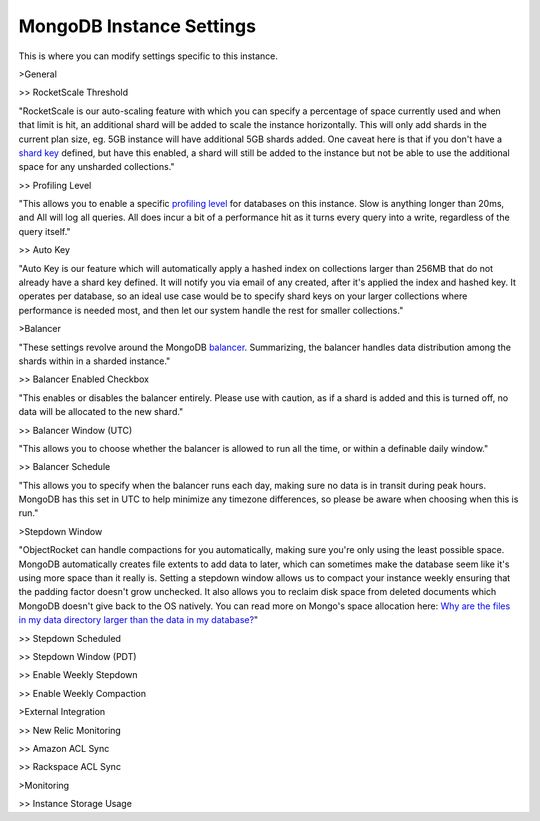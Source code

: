 MongoDB Instance Settings
=========================

This is where you can modify settings specific to this instance.

>General

>> RocketScale Threshold

"RocketScale is our auto-scaling feature with which you can specify a percentage of space currently used and when that limit is hit, an additional shard will be added to scale the instance horizontally. This will only add shards in the current plan size, eg. 5GB instance will have additional 5GB shards added. One caveat here is that if you don't have a `shard key <http://docs.mongodb.org/manual/core/sharding-shard-key/>`_ defined, but have this enabled, a shard will still be added to the instance but not be able to use the additional space for any unsharded collections."

>> Profiling Level

"This allows you to enable a specific `profiling level <http://docs.mongodb.org/manual/tutorial/manage-the-database-profiler/>`_ for databases on this instance. Slow is anything longer than 20ms, and All will log all queries. All does incur a bit of a performance hit as it turns every query into a write, regardless of the query itself."

>> Auto Key

"Auto Key is our feature which will automatically apply a hashed index on collections larger than 256MB that do not already have a shard key defined. It will notify you via email of any created, after it's applied the index and hashed key. It operates per database, so an ideal use case would be to specify shard keys on your larger collections where performance is needed most, and then let our system handle the rest for smaller collections."

>Balancer

"These settings revolve around the MongoDB `balancer <http://docs.mongodb.org/manual/core/sharding-balancing/>`_. Summarizing, the balancer handles data distribution among the shards within in a sharded instance."

>> Balancer Enabled Checkbox

"This enables or disables the balancer entirely. Please use with caution, as if a shard is added and this is turned off, no data will be allocated to the new shard."

>> Balancer Window (UTC)

"This allows you to choose whether the balancer is allowed to run all the time, or within a definable daily window."

>> Balancer Schedule

"This allows you to specify when the balancer runs each day, making sure no data is in transit during peak hours. MongoDB has this set in UTC to help minimize any timezone differences, so please be aware when choosing when this is run."

>Stepdown Window

"ObjectRocket can handle compactions for you automatically, making sure you're only using the least possible space. MongoDB automatically creates file extents to add data to later, which can sometimes make the database seem like it's using more space than it really is. Setting a stepdown window allows us to compact your instance weekly ensuring that the padding factor doesn't grow unchecked. It also allows you to reclaim disk space from deleted documents which MongoDB doesn't give back to the OS natively. You can read more on Mongo's space allocation here: `Why are the files in my data directory larger than the data in my database? <http://docs.mongodb.org/manual/faq/storage/#why-are-the-files-in-my-data-directory-larger-than-the-data-in-my-database>`_"

>> Stepdown Scheduled

>> Stepdown Window (PDT)

>> Enable Weekly Stepdown

>> Enable Weekly Compaction

>External Integration

>> New Relic Monitoring

>> Amazon ACL Sync

>> Rackspace ACL Sync

>Monitoring

>> Instance Storage Usage